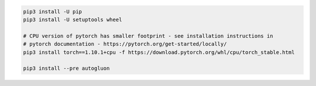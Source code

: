 .. code-block:: bash

    pip3 install -U pip
    pip3 install -U setuptools wheel

    # CPU version of pytorch has smaller footprint - see installation instructions in
    # pytorch documentation - https://pytorch.org/get-started/locally/
    pip3 install torch==1.10.1+cpu -f https://download.pytorch.org/whl/cpu/torch_stable.html

    pip3 install --pre autogluon
